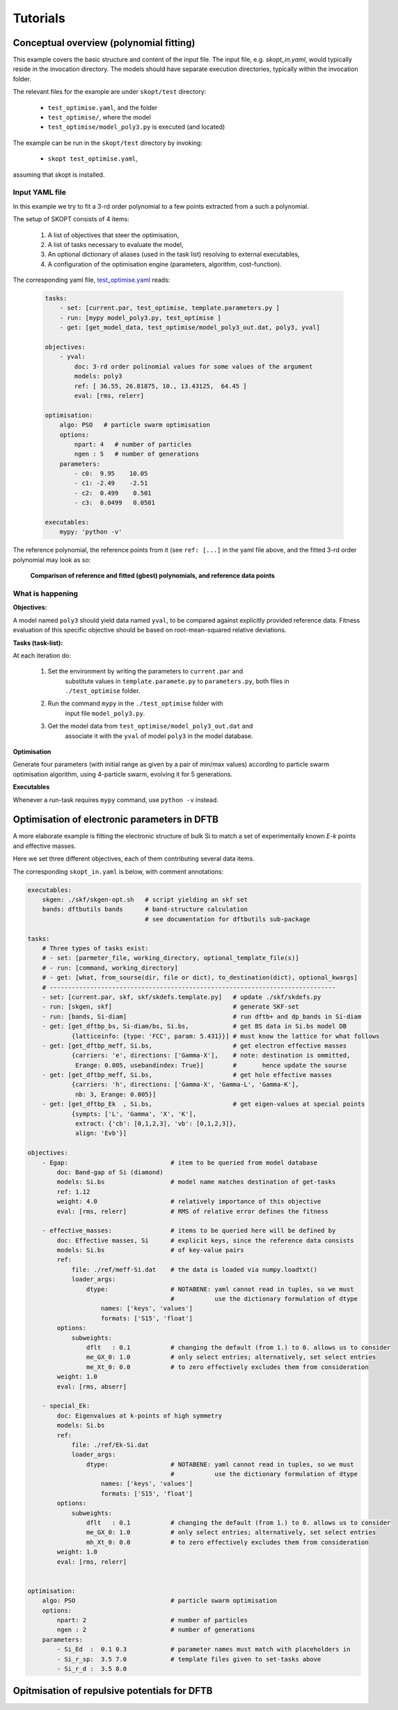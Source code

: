 .. _tutorials:

===============
Tutorials
===============

Conceptual overview (polynomial fitting)
=============================================================
This example covers the basic structure and content of the
input file. The input file, e.g. `skopt_in.yaml`, would
typically reside in the invocation directory.
The models should have separate execution directories,
typically within the invocation folder.

The relevant files for the example are under ``skopt/test`` directory:

    * ``test_optimise.yaml``, and the folder
    * ``test_optimise/``, where the model 
    * ``test_optimise/model_poly3.py`` is executed (and located)

The example can be run in the ``skopt/test`` directory by invoking:

    * ``skopt test_optimise.yaml``,

assuming that skopt is installed.


Input YAML file
------------------------------

In this example we try to fit a 3-rd order polynomial to a few points 
extracted from a such a polynomial.

The setup of SKOPT consists of 4 items:

    1. A list of objectives that steer the optimisation,
    2. A list of tasks necessary to evaluate the model,
    3. An optional dictionary of aliases (used in the task list) resolving to external executables,
    4. A configuration of the optimisation engine (parameters, algorithm, cost-function).

The corresponding yaml file, `test_optimise.yaml`_ reads:


    .. code:: yaml


        tasks:
            - set: [current.par, test_optimise, template.parameters.py ]
            - run: [mypy model_poly3.py, test_optimise ]
            - get: [get_model_data, test_optimise/model_poly3_out.dat, poly3, yval]

        objectives:
            - yval:
                doc: 3-rd order polinomial values for some values of the argument
                models: poly3
                ref: [ 36.55, 26.81875, 10., 13.43125,  64.45 ]
                eval: [rms, relerr]

        optimisation:
            algo: PSO   # particle swarm optimisation
            options:
                npart: 4   # number of particles
                ngen : 5   # number of generations
            parameters:
                - c0:  9.95    10.05
                - c1: -2.49    -2.51
                - c2:  0.499    0.501
                - c3:  0.0499   0.0501

        executables:
            mypy: 'python -v'

The reference polynomial, the reference points from it (see ``ref: [...]`` 
in the yaml file above, and the fitted 3-rd order polynomial may look as so:

.. figure:: ../../static/test_optimise_poly3.png
        :scale: 15

        **Comparison of reference and fitted (gbest) polynomials, and reference data points**

What is happening
------------------------------

**Objectives:**

A model named ``poly3`` should yield data named ``yval``, to be compared 
against explicitly provided reference data. Fitness evaluation of this
specific objective should be based on root-mean-squared relative deviations.

**Tasks (task-list):**

At each iteration do:

    1. Set the environment by writing the parameters to ``current.par`` and 
        substitute values in ``template.paramete.py`` to ``parameters.py``, 
        both files in ``./test_optimise`` folder.
    2. Run the command ``mypy`` in the ``./test_optimise`` folder with
        input file ``model_poly3.py``. 
    3. Get the model data from ``test_optimise/model_poly3_out.dat`` and
        associate it with the ``yval`` of model ``poly3`` in the model database.

**Optimisation**

Generate four parameters (with initial range as given by a pair of
min/max values) according to particle swarm optimisation algorithm,
using 4-particle swarm, evolving it for 5 generations.

**Executables**

Whenever a run-task requires ``mypy`` command, use ``python -v`` instead.


Optimisation of electronic parameters in DFTB
==================================================
A more elaborate example is fitting the electronic structure of bulk Si
to match a set of experimentally known *E-k* points and effective masses.

Here we set three different objectives, each of them contributing several
data items.

The corresponding ``skopt_in.yaml`` is below, with comment annotations:

.. code:: bash

    executables:
        skgen: ./skf/skgen-opt.sh   # script yielding an skf set
        bands: dftbutils bands      # band-structure calculation
                                    # see documentation for dftbutils sub-package

    tasks:
        # Three types of tasks exist:
        # - set: [parmeter_file, working_directory, optional_template_file(s)]
        # - run: [command, working_directory]
        # - get: [what, from_sourse(dir, file or dict), to_destination(dict), optional_kwargs]
        # ------------------------------------------------------------------------------
        - set: [current.par, skf, skf/skdefs.template.py]   # update ./skf/skdefs.py
        - run: [skgen, skf]                                 # generate SKF-set
        - run: [bands, Si-diam]                             # run dftb+ and dp_bands in Si-diam
        - get: [get_dftbp_bs, Si-diam/bs, Si.bs,            # get BS data in Si.bs model DB
                {latticeinfo: {type: 'FCC', param: 5.431}}] # must know the lattice for what follows
        - get: [get_dftbp_meff, Si.bs,                      # get electron effective masses
                {carriers: 'e', directions: ['Gamma-X'],    # note: destination is ommitted,
                 Erange: 0.005, usebandindex: True}]        #       hence update the sourse
        - get: [get_dftbp_meff, Si.bs,                      # get hole effective masses
                {carriers: 'h', directions: ['Gamma-X', 'Gamma-L', 'Gamma-K'], 
                 nb: 3, Erange: 0.005}]                     
        - get: [get_dftbp_Ek  , Si.bs,                      # get eigen-values at special points
                {sympts: ['L', 'Gamma', 'X', 'K'], 
                 extract: {'cb': [0,1,2,3], 'vb': [0,1,2,3]}, 
                 align: 'Evb'}]                             

    objectives:
        - Egap:                            # item to be queried from model database
            doc: Band-gap of Si (diamond)
            models: Si.bs                  # model name matches destination of get-tasks
            ref: 1.12
            weight: 4.0                    # relatively importance of this objective
            eval: [rms, relerr]            # RMS of relative error defines the fitness

        - effective_masses:                # items to be queried here will be defined by
            doc: Effective masses, Si      # explicit keys, since the reference data consists
            models: Si.bs                  # of key-value pairs
            ref: 
                file: ./ref/meff-Si.dat    # the data is loaded via numpy.loadtxt()
                loader_args:               
                    dtype:                 # NOTABENE: yaml cannot read in tuples, so we must
                                           #           use the dictionary formulation of dtype
                        names: ['keys', 'values']
                        formats: ['S15', 'float']
            options:
                subweights: 
                    dflt   : 0.1           # changing the default (from 1.) to 0. allows us to consider 
                    me_GX_0: 1.0           # only select entries; alternatively, set select entries
                    me_Xt_0: 0.0           # to zero effectively excludes them from consideration
            weight: 1.0
            eval: [rms, abserr]

        - special_Ek:
            doc: Eigenvalues at k-points of high symmetry
            models: Si.bs
            ref:
                file: ./ref/Ek-Si.dat
                loader_args: 
                    dtype:                 # NOTABENE: yaml cannot read in tuples, so we must
                                           #           use the dictionary formulation of dtype
                        names: ['keys', 'values']
                        formats: ['S15', 'float']
            options:
                subweights: 
                    dflt   : 0.1           # changing the default (from 1.) to 0. allows us to consider 
                    me_GX_0: 1.0           # only select entries; alternatively, set select entries
                    mh_Xt_0: 0.0           # to zero effectively excludes them from consideration
            weight: 1.0
            eval: [rms, relerr]


    optimisation:
        algo: PSO                          # particle swarm optimisation
        options:
            npart: 2                       # number of particles
            ngen : 2                       # number of generations
        parameters:
            - Si_Ed  :  0.1 0.3            # parameter names must match with placeholders in
            - Si_r_sp:  3.5 7.0            # template files given to set-tasks above
            - Si_r_d :  3.5 8.0


Opitmisation of repulsive potentials for DFTB
==================================================

.. _`test_optimise.yaml`: ../../../../test/test_optimise.yaml
